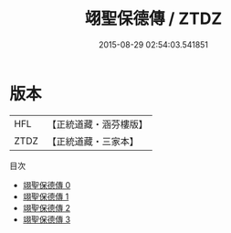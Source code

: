 #+TITLE: 翊聖保德傳 / ZTDZ

#+DATE: 2015-08-29 02:54:03.541851
* 版本
 |       HFL|【正統道藏・涵芬樓版】|
 |      ZTDZ|【正統道藏・三家本】|
目次
 - [[file:KR5g0094_000.txt][翊聖保德傳 0]]
 - [[file:KR5g0094_001.txt][翊聖保德傳 1]]
 - [[file:KR5g0094_002.txt][翊聖保德傳 2]]
 - [[file:KR5g0094_003.txt][翊聖保德傳 3]]
